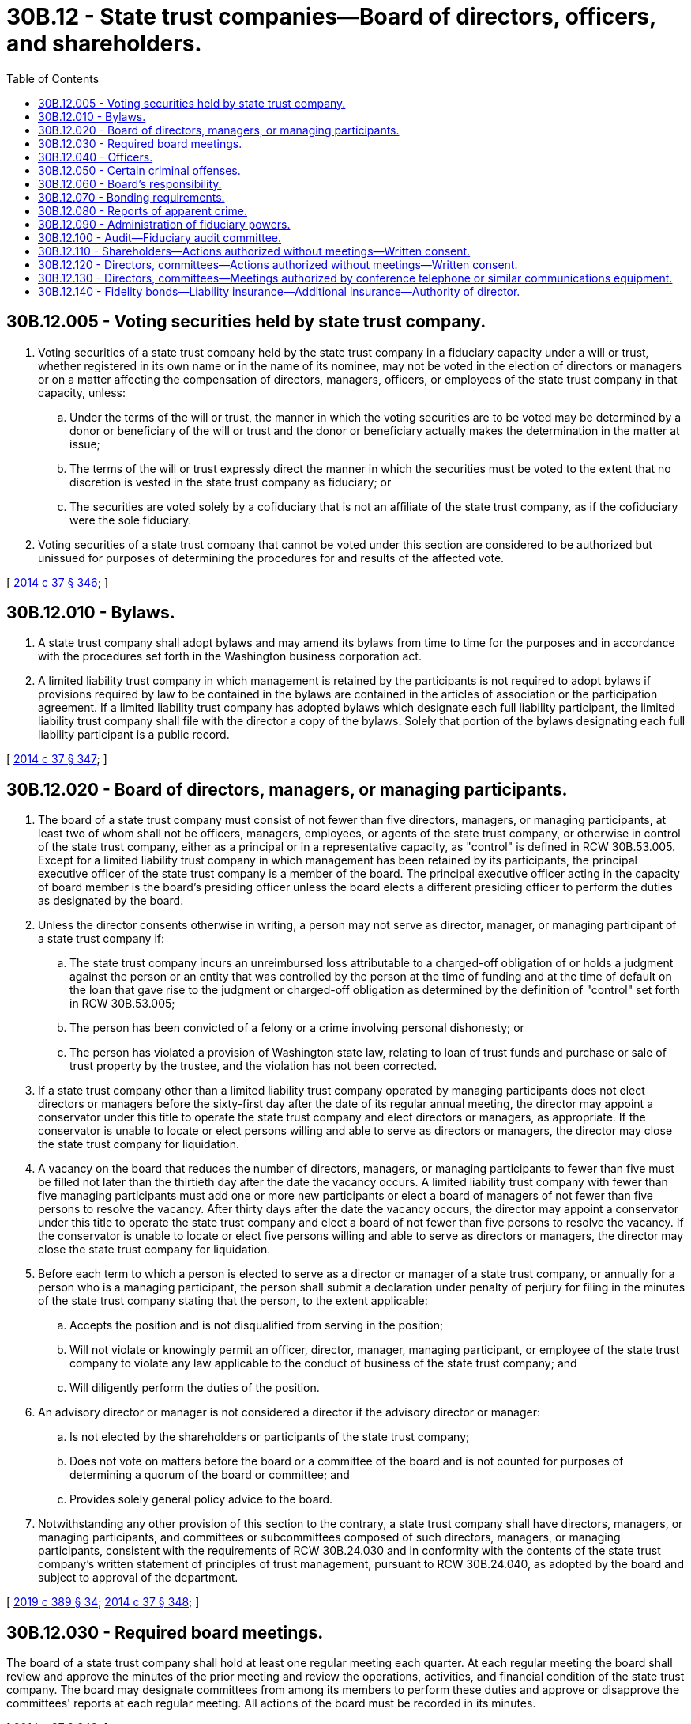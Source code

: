 = 30B.12 - State trust companies—Board of directors, officers, and shareholders.
:toc:

== 30B.12.005 - Voting securities held by state trust company.
. Voting securities of a state trust company held by the state trust company in a fiduciary capacity under a will or trust, whether registered in its own name or in the name of its nominee, may not be voted in the election of directors or managers or on a matter affecting the compensation of directors, managers, officers, or employees of the state trust company in that capacity, unless:

.. Under the terms of the will or trust, the manner in which the voting securities are to be voted may be determined by a donor or beneficiary of the will or trust and the donor or beneficiary actually makes the determination in the matter at issue;

.. The terms of the will or trust expressly direct the manner in which the securities must be voted to the extent that no discretion is vested in the state trust company as fiduciary; or

.. The securities are voted solely by a cofiduciary that is not an affiliate of the state trust company, as if the cofiduciary were the sole fiduciary.

. Voting securities of a state trust company that cannot be voted under this section are considered to be authorized but unissued for purposes of determining the procedures for and results of the affected vote.

[ http://lawfilesext.leg.wa.gov/biennium/2013-14/Pdf/Bills/Session%20Laws/Senate/6135.SL.pdf?cite=2014%20c%2037%20§%20346[2014 c 37 § 346]; ]

== 30B.12.010 - Bylaws.
. A state trust company shall adopt bylaws and may amend its bylaws from time to time for the purposes and in accordance with the procedures set forth in the Washington business corporation act.

. A limited liability trust company in which management is retained by the participants is not required to adopt bylaws if provisions required by law to be contained in the bylaws are contained in the articles of association or the participation agreement. If a limited liability trust company has adopted bylaws which designate each full liability participant, the limited liability trust company shall file with the director a copy of the bylaws. Solely that portion of the bylaws designating each full liability participant is a public record.

[ http://lawfilesext.leg.wa.gov/biennium/2013-14/Pdf/Bills/Session%20Laws/Senate/6135.SL.pdf?cite=2014%20c%2037%20§%20347[2014 c 37 § 347]; ]

== 30B.12.020 - Board of directors, managers, or managing participants.
. The board of a state trust company must consist of not fewer than five directors, managers, or managing participants, at least two of whom shall not be officers, managers, employees, or agents of the state trust company, or otherwise in control of the state trust company, either as a principal or in a representative capacity, as "control" is defined in RCW 30B.53.005. Except for a limited liability trust company in which management has been retained by its participants, the principal executive officer of the state trust company is a member of the board. The principal executive officer acting in the capacity of board member is the board's presiding officer unless the board elects a different presiding officer to perform the duties as designated by the board.

. Unless the director consents otherwise in writing, a person may not serve as director, manager, or managing participant of a state trust company if:

.. The state trust company incurs an unreimbursed loss attributable to a charged-off obligation of or holds a judgment against the person or an entity that was controlled by the person at the time of funding and at the time of default on the loan that gave rise to the judgment or charged-off obligation as determined by the definition of "control" set forth in RCW 30B.53.005;

.. The person has been convicted of a felony or a crime involving personal dishonesty; or

.. The person has violated a provision of Washington state law, relating to loan of trust funds and purchase or sale of trust property by the trustee, and the violation has not been corrected.

. If a state trust company other than a limited liability trust company operated by managing participants does not elect directors or managers before the sixty-first day after the date of its regular annual meeting, the director may appoint a conservator under this title to operate the state trust company and elect directors or managers, as appropriate. If the conservator is unable to locate or elect persons willing and able to serve as directors or managers, the director may close the state trust company for liquidation.

. A vacancy on the board that reduces the number of directors, managers, or managing participants to fewer than five must be filled not later than the thirtieth day after the date the vacancy occurs. A limited liability trust company with fewer than five managing participants must add one or more new participants or elect a board of managers of not fewer than five persons to resolve the vacancy. After thirty days after the date the vacancy occurs, the director may appoint a conservator under this title to operate the state trust company and elect a board of not fewer than five persons to resolve the vacancy. If the conservator is unable to locate or elect five persons willing and able to serve as directors or managers, the director may close the state trust company for liquidation.

. Before each term to which a person is elected to serve as a director or manager of a state trust company, or annually for a person who is a managing participant, the person shall submit a declaration under penalty of perjury for filing in the minutes of the state trust company stating that the person, to the extent applicable:

.. Accepts the position and is not disqualified from serving in the position;

.. Will not violate or knowingly permit an officer, director, manager, managing participant, or employee of the state trust company to violate any law applicable to the conduct of business of the state trust company; and

.. Will diligently perform the duties of the position.

. An advisory director or manager is not considered a director if the advisory director or manager:

.. Is not elected by the shareholders or participants of the state trust company;

.. Does not vote on matters before the board or a committee of the board and is not counted for purposes of determining a quorum of the board or committee; and

.. Provides solely general policy advice to the board.

. Notwithstanding any other provision of this section to the contrary, a state trust company shall have directors, managers, or managing participants, and committees or subcommittees composed of such directors, managers, or managing participants, consistent with the requirements of RCW 30B.24.030 and in conformity with the contents of the state trust company's written statement of principles of trust management, pursuant to RCW 30B.24.040, as adopted by the board and subject to approval of the department.

[ http://lawfilesext.leg.wa.gov/biennium/2019-20/Pdf/Bills/Session%20Laws/Senate/5107.SL.pdf?cite=2019%20c%20389%20§%2034[2019 c 389 § 34]; http://lawfilesext.leg.wa.gov/biennium/2013-14/Pdf/Bills/Session%20Laws/Senate/6135.SL.pdf?cite=2014%20c%2037%20§%20348[2014 c 37 § 348]; ]

== 30B.12.030 - Required board meetings.
The board of a state trust company shall hold at least one regular meeting each quarter. At each regular meeting the board shall review and approve the minutes of the prior meeting and review the operations, activities, and financial condition of the state trust company. The board may designate committees from among its members to perform these duties and approve or disapprove the committees' reports at each regular meeting. All actions of the board must be recorded in its minutes.

[ http://lawfilesext.leg.wa.gov/biennium/2013-14/Pdf/Bills/Session%20Laws/Senate/6135.SL.pdf?cite=2014%20c%2037%20§%20349[2014 c 37 § 349]; ]

== 30B.12.040 - Officers.
. The board shall annually appoint the officers of the state trust company, who serve at the pleasure of the board. The state trust company must have a principal executive officer primarily responsible for the execution of board policies and operation of the state trust company and an officer responsible for the maintenance and storage of all corporate books and records of the state trust company and for required attestation of signatures. These positions may not be held by the same person. The board may appoint other officers of the state trust company as the board considers necessary.

. Unless expressly authorized by a resolution of the board recorded in its minutes, an officer, manager, or employee may not create or dispose of a state trust company asset or create or incur a liability on behalf of the state trust company.

. Unless otherwise approved by the director, the chief executive officer, the president, the chief operating officer, or the chief financial officer of a state trust company, or an officer of the state trust company with an equivalent function, must be a Washington state resident.

. Notwithstanding any other provision of this section to the contrary, the board of a state trust company shall designate officers and committees or subcommittees composed of such officers, consistent with the requirements of RCW 30B.24.030 and in conformity with the contents of the state trust company's written statement of principles of trust management, pursuant to RCW 30B.24.040, as adopted by the board and subject to approval of the department.

[ http://lawfilesext.leg.wa.gov/biennium/2019-20/Pdf/Bills/Session%20Laws/Senate/5107.SL.pdf?cite=2019%20c%20389%20§%2035[2019 c 389 § 35]; http://lawfilesext.leg.wa.gov/biennium/2013-14/Pdf/Bills/Session%20Laws/Senate/6135.SL.pdf?cite=2014%20c%2037%20§%20350[2014 c 37 § 350]; ]

== 30B.12.050 - Certain criminal offenses.
. An officer, director, manager, managing participant, employee, shareholder, or participant of a state trust company commits an offense if the person knowingly:

.. Conceals information or a fact, or removes, destroys, or conceals a book or record of the state trust company for the purpose of concealing information or a fact from the director or an agent of the director; or

.. For the purpose of concealing, removes or destroys any book or record of the state trust company that is material to a pending or anticipated legal or administrative proceeding.

. An officer, director, manager, managing participant, or employee of a state trust company commits an offense if the person knowingly makes a false entry in the books or records or in any report or statement of the state trust company.

. An offense under this section is a class B felony.

[ http://lawfilesext.leg.wa.gov/biennium/2013-14/Pdf/Bills/Session%20Laws/Senate/6135.SL.pdf?cite=2014%20c%2037%20§%20351[2014 c 37 § 351]; ]

== 30B.12.060 - Board's responsibility.
The board of a state trust company is responsible for the proper exercise of fiduciary powers by the state trust company and each matter pertinent to the exercise of fiduciary powers, including:

. The determination of policies;

. The investment and disposition of property held in a fiduciary capacity;

. The direction and review of the actions of each officer, manager, employee, committee, and agent used by the state trust company in the exercise of its fiduciary powers; and

. Every other requirement of the board as set forth in RCW 30B.24.030 and in conformity with the contents of the state trust company's written statement of principles of trust management, pursuant to RCW 30B.24.040, as adopted by the board and subject to approval of the department.

[ http://lawfilesext.leg.wa.gov/biennium/2019-20/Pdf/Bills/Session%20Laws/Senate/5107.SL.pdf?cite=2019%20c%20389%20§%2036[2019 c 389 § 36]; http://lawfilesext.leg.wa.gov/biennium/2013-14/Pdf/Bills/Session%20Laws/Senate/6135.SL.pdf?cite=2014%20c%2037%20§%20352[2014 c 37 § 352]; ]

== 30B.12.070 - Bonding requirements.
The board of a state trust company shall require protection and indemnity for clients in reasonable amounts consistent with the bonding requirements for a state bank under RCW 30A.12.030 and as may further be established by rule adopted under this chapter, against dishonesty, fraud, defalcation, forgery, theft, and other similar insurable losses, with corporate insurance or surety companies.

[ http://lawfilesext.leg.wa.gov/biennium/2013-14/Pdf/Bills/Session%20Laws/Senate/6135.SL.pdf?cite=2014%20c%2037%20§%20353[2014 c 37 § 353]; ]

== 30B.12.080 - Reports of apparent crime.
A trust company that is the victim of a robbery, has a shortage of corporate or fiduciary funds in excess of five thousand dollars, or is the victim of an apparent or suspected misapplication of its corporate or fiduciary funds or property in any amount by a director, manager, managing participant, officer, or employee shall report such robbery, shortages, or apparent or suspected misapplication to the director within forty-eight hours after the time it is discovered. The initial report may be oral if the report is promptly confirmed in writing. The trust company or a director, manager, managing participant, officer, employee, or agent is not subject to liability for defamation or another charge resulting from information supplied in the report.

[ http://lawfilesext.leg.wa.gov/biennium/2013-14/Pdf/Bills/Session%20Laws/Senate/6135.SL.pdf?cite=2014%20c%2037%20§%20354[2014 c 37 § 354]; ]

== 30B.12.090 - Administration of fiduciary powers.
. [Empty]
.. The board of directors is responsible for the proper exercise of fiduciary powers by the trust company. All matters pertinent thereto, including the determination of policies, the investment and disposition of property held in a fiduciary capacity, and the direction and review of the actions of all officers, employees, and committees utilized by the trust company in the exercise of its fiduciary powers, are the responsibility of the board. In discharging this responsibility, the board of directors may assign, by action duly entered in the minutes, the administration of such of the trust company's fiduciary powers as it may consider proper to assign to such directors, officers, employees, or committees as it may designate.

.. A fiduciary account may not be accepted without the prior approval of the board, or of the directors, officers, or committees to whom the board may have designated the performance of that responsibility.

.. A written record shall be made of such acceptances and of the relinquishment or closing out of all fiduciary accounts. Upon the acceptance of an account for which the trust company has investment responsibilities a prompt review of the assets shall be made. The board shall also ensure that at least once during every calendar year thereafter, all the assets held in or for each fiduciary account where the bank has investment responsibilities are reviewed to determine the advisability of retaining or disposing of such assets.

. All officers and employees taking part in the operation of the state trust institution shall be adequately bonded.

. Every qualified fiduciary subject to this section and exercising fiduciary powers in Washington state shall designate, employ, or retain legal counsel who shall be readily available to pass upon fiduciary matters and to advise the trust company and its state trust institution.

. [Empty]
.. The state trust institution may utilize personnel and facilities of other departments of the trust company or its affiliates, and other departments of the trust company may utilize the personnel and facilities of the state trust institution or its affiliates only to the extent not prohibited by law and as long as the separate identity of the state trust institution is preserved.

.. Pursuant to a written agreement, a trust company exercising fiduciary powers may perform services related to the exercise of fiduciary powers for another trust company or other entity, and may purchase services related to the exercise of fiduciary powers from another trust company or other entity.

. Fiduciary records shall be kept separate and distinct from other records of the trust company and maintained in compliance with RCW 30B.04.130. All fiduciary records shall be kept and retained for such time as to enable the fiduciary to furnish such information or reports with respect thereto as may be required by the director.

. Every such fiduciary shall keep an adequate record of all pending litigation to which it is a party in connection with its exercise of fiduciary powers.

. Notwithstanding any other provision of this section to the contrary, a state trust company and its directors, officers, managers, employees, and committees shall exercise administration of fiduciary powers consistent with the requirements of RCW 30B.24.030 and in conformity with the contents of the state trust company's written statement of principles of trust management, pursuant to RCW 30B.24.040, as adopted by the board and subject to approval of the department.

[ http://lawfilesext.leg.wa.gov/biennium/2019-20/Pdf/Bills/Session%20Laws/Senate/5107.SL.pdf?cite=2019%20c%20389%20§%2037[2019 c 389 § 37]; http://lawfilesext.leg.wa.gov/biennium/2013-14/Pdf/Bills/Session%20Laws/Senate/6135.SL.pdf?cite=2014%20c%2037%20§%20355[2014 c 37 § 355]; ]

== 30B.12.100 - Audit—Fiduciary audit committee.
. A state trust company shall have a fiduciary audit committee, which shall exercise fiduciary responsibilities, administer fiduciary powers, and report to the board of directors consistent with the requirements of this section, RCW 30B.24.030, and in conformity with the contents of the state trust company's written statement of principles of trust management, pursuant to RCW 30B.24.040.

. At least once during each calendar year, a state trust company shall arrange for a suitable audit by internal or external auditors of all significant fiduciary activities, under the direction of its fiduciary audit committee, unless the state trust company adopts a continuous audit system in accordance with subsection (3) of this section. The state trust company shall note the results of the audit, including significant actions taken as a result of the audit, in the minutes of the board of directors.

. In lieu of performing annual audits under subsection (2) of this section, a state trust company may adopt a continuous audit system under which the state trust company arranges for a discrete audit by internal or external auditors of each significant fiduciary activity on an activity-by-activity basis, under the direction of its fiduciary audit committee, at an interval commensurate with the nature and risk of that activity. Under such a system, certain fiduciary activities may receive audits at intervals greater or less than one year, as appropriate. A state trust company that adopts a continuous audit system pursuant to this subsection shall note the results of all discrete audits performed since the last audit report, including significant actions taken as a result of the audits, in the minutes of the board of directors at least once during each calendar year.

. A state trust company's fiduciary audit committee may consist of the entire board of directors, or it may comprise either a committee of the bank's directors or an audit committee of an affiliate of the state trust company. However, in either case, the committee:

.. Must not include any officers of the state trust company or an affiliate who participate significantly in the administration of the state trust company's fiduciary activities; and

.. Must consist of a majority of members who are not also members of any committee to which the board of directors has delegated power to manage and control the fiduciary activities of the state trust company.

. The requirements of subsections (1) through (4) of this section shall be separate from and in addition to any audits of the nonfiduciary operations of the state trust company, if any.

[ http://lawfilesext.leg.wa.gov/biennium/2019-20/Pdf/Bills/Session%20Laws/Senate/5107.SL.pdf?cite=2019%20c%20389%20§%2038[2019 c 389 § 38]; http://lawfilesext.leg.wa.gov/biennium/2013-14/Pdf/Bills/Session%20Laws/Senate/6135.SL.pdf?cite=2014%20c%2037%20§%20356[2014 c 37 § 356]; ]

== 30B.12.110 - Shareholders—Actions authorized without meetings—Written consent.
. Any action required by this title to be taken at a meeting of the shareholders of a state trust company, or any action that may be taken at a meeting of such shareholders, may be taken without a meeting if a consent in writing, setting forth the action so taken, is signed by all of the shareholders entitled to vote with respect to the subject matter thereof.

. The consent has the same force and effect as a unanimous vote of shareholders and may be stated as such in any articles or documents filed under this title.

[ http://lawfilesext.leg.wa.gov/biennium/2013-14/Pdf/Bills/Session%20Laws/Senate/6135.SL.pdf?cite=2014%20c%2037%20§%20357[2014 c 37 § 357]; ]

== 30B.12.120 - Directors, committees—Actions authorized without meetings—Written consent.
. Unless otherwise provided by the articles of incorporation or bylaws, any action required by this title to be taken at a meeting of the directors of a state trust company, or any action which may be taken at any meeting of the directors or of a committee, may be taken without a meeting if consented to in writing or by electronic transmission, setting forth the action so taken, shall be signed by all of the directors, or all of the members of the committee, as the case may be. Such consent has the same effect as a unanimous vote.

. For purposes of this section, the term "electronic transmission" means any form of communication not involving the transmission of paper that creates a record that may be retained, retrieved, and reviewed by a recipient thereof and that may be directly reproduced in paper form by such recipient through an automated process.

[ http://lawfilesext.leg.wa.gov/biennium/2013-14/Pdf/Bills/Session%20Laws/Senate/6135.SL.pdf?cite=2014%20c%2037%20§%20358[2014 c 37 § 358]; ]

== 30B.12.130 - Directors, committees—Meetings authorized by conference telephone or similar communications equipment.
Except as may be otherwise restricted by the articles of incorporation or bylaws of a state trust company, members of its board of directors or any committee designated by its board of directors may participate in a meeting of the board or committee by means of a conference telephone or similar communications equipment by means of which all persons participating in the meeting can hear each other at the same time. Participation by such means shall constitute presence, in person, at a meeting.

[ http://lawfilesext.leg.wa.gov/biennium/2013-14/Pdf/Bills/Session%20Laws/Senate/6135.SL.pdf?cite=2014%20c%2037%20§%20359[2014 c 37 § 359]; ]

== 30B.12.140 - Fidelity bonds—Liability insurance—Additional insurance—Authority of director.
. Except as otherwise permitted by the director under specified terms and conditions, the board of directors of a state trust company shall direct and require good and sufficient fidelity bonds and liability insurance, issued by a company authorized to engage in the insurance business in the state of Washington, covering the state trust company and all of its active directors, officers, managers, and employees. Bonds or coverage shall provide for indemnity to the state trust company on account of any losses sustained by it as the result of any dishonest, fraudulent, or criminal act or omission committed or omitted by directors, officers, managers, and employees, acting independently or in collusion or combination with any person. Such bonds or coverage may be individual, schedule, or blanket form, and premiums shall be paid by the state trust company.

. Except as otherwise permitted by the director under specified terms and conditions, the board of directors of a state trust company shall direct and require good and sufficient liability insurance, including errors and omissions coverage, for the negligent or reckless acts and omissions of directors, officers, fiduciary managers, and employees. Such coverage shall be paid by the state trust company.

. Except as otherwise permitted by the director under specified terms and conditions, the directors shall also direct and require suitable insurance protection to the state trust company, as necessary, against burglary, robbery, theft, and other similar insurance hazards to which the state trust company may be exposed in the operations of its business on the premises or elsewhere.

. The directors shall be responsible for prescribing at least once in each year the amount of such bonds or policies and the sureties or underwriters to be engaged, after giving due consideration to all known elements and factors constituting known risks or hazards. Such action of the directors shall be recorded in the board minutes.

. The director may by rule prescribe requirements for bond and insurance coverage that are more specific and derogation of the provision of subsections (1) through (4) of this section if the director determines that such a rule is necessary to conform to the market availability of certain bond and insurance coverages.

[ http://lawfilesext.leg.wa.gov/biennium/2019-20/Pdf/Bills/Session%20Laws/Senate/5107.SL.pdf?cite=2019%20c%20389%20§%2039[2019 c 389 § 39]; ]

